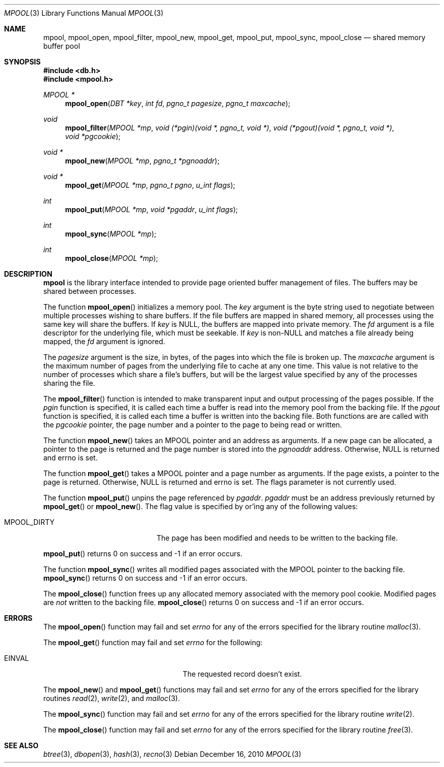 .\"	$NetBSD$
.\"
.\" Copyright (c) 1990, 1993
.\"	The Regents of the University of California.  All rights reserved.
.\"
.\" Redistribution and use in source and binary forms, with or without
.\" modification, are permitted provided that the following conditions
.\" are met:
.\" 1. Redistributions of source code must retain the above copyright
.\"    notice, this list of conditions and the following disclaimer.
.\" 2. Redistributions in binary form must reproduce the above copyright
.\"    notice, this list of conditions and the following disclaimer in the
.\"    documentation and/or other materials provided with the distribution.
.\" 3. Neither the name of the University nor the names of its contributors
.\"    may be used to endorse or promote products derived from this software
.\"    without specific prior written permission.
.\"
.\" THIS SOFTWARE IS PROVIDED BY THE REGENTS AND CONTRIBUTORS ``AS IS'' AND
.\" ANY EXPRESS OR IMPLIED WARRANTIES, INCLUDING, BUT NOT LIMITED TO, THE
.\" IMPLIED WARRANTIES OF MERCHANTABILITY AND FITNESS FOR A PARTICULAR PURPOSE
.\" ARE DISCLAIMED.  IN NO EVENT SHALL THE REGENTS OR CONTRIBUTORS BE LIABLE
.\" FOR ANY DIRECT, INDIRECT, INCIDENTAL, SPECIAL, EXEMPLARY, OR CONSEQUENTIAL
.\" DAMAGES (INCLUDING, BUT NOT LIMITED TO, PROCUREMENT OF SUBSTITUTE GOODS
.\" OR SERVICES; LOSS OF USE, DATA, OR PROFITS; OR BUSINESS INTERRUPTION)
.\" HOWEVER CAUSED AND ON ANY THEORY OF LIABILITY, WHETHER IN CONTRACT, STRICT
.\" LIABILITY, OR TORT (INCLUDING NEGLIGENCE OR OTHERWISE) ARISING IN ANY WAY
.\" OUT OF THE USE OF THIS SOFTWARE, EVEN IF ADVISED OF THE POSSIBILITY OF
.\" SUCH DAMAGE.
.\"
.\"	@(#)mpool.3	8.1 (Berkeley) 6/4/93
.\"
.Dd December 16, 2010
.Dt MPOOL 3
.Os
.Sh NAME
.Nm mpool ,
.Nm mpool_open ,
.Nm mpool_filter ,
.Nm mpool_new ,
.Nm mpool_get ,
.Nm mpool_put ,
.Nm mpool_sync ,
.Nm mpool_close
.Nd shared memory buffer pool
.Sh SYNOPSIS
.In db.h
.In mpool.h
.Ft MPOOL *
.Fn mpool_open "DBT *key" "int fd" "pgno_t pagesize" "pgno_t maxcache"
.Ft void
.Fn mpool_filter "MPOOL *mp" "void (*pgin)(void *, pgno_t, void *)" \
"void (*pgout)(void *, pgno_t, void *)" "void *pgcookie"
.Ft void *
.Fn mpool_new "MPOOL *mp" "pgno_t *pgnoaddr"
.Ft void *
.Fn mpool_get "MPOOL *mp" "pgno_t pgno" "u_int flags"
.Ft int
.Fn mpool_put "MPOOL *mp" "void *pgaddr" "u_int flags"
.Ft int
.Fn mpool_sync "MPOOL *mp"
.Ft int
.Fn mpool_close "MPOOL *mp"
.Sh DESCRIPTION
.Nm
is the library interface intended to provide page oriented buffer
management of files.
The buffers may be shared between processes.
.Pp
The function
.Fn mpool_open
initializes a memory pool.
The
.Fa key
argument is the byte string used to negotiate between multiple
processes wishing to share buffers.
If the file buffers are mapped in shared memory, all processes using
the same key will share the buffers.
If
.Fa key
is
.Dv NULL ,
the buffers are mapped into private memory.
The
.Fa fd
argument is a file descriptor for the underlying file, which must be
seekable.
If
.Fa key
is
.No non- Ns Dv NULL
and matches a file already being mapped, the
.Fa fd
argument is ignored.
.Pp
The
.Fa pagesize
argument is the size, in bytes, of the pages into which the file is
broken up.
The
.Fa maxcache
argument is the maximum number of pages from the underlying file to
cache at any one time.
This value is not relative to the number of processes which share a
file's buffers, but will be the largest value specified by any of the
processes sharing the file.
.Pp
The
.Fn mpool_filter
function is intended to make transparent input and output processing
of the pages possible.
If the
.Fa pgin
function is specified, it is called each time a buffer is read into
the memory pool from the backing file.
If the
.Fa pgout
function is specified, it is called each time a buffer is written into
the backing file.
Both functions are are called with the
.Fa pgcookie
pointer, the page number and a pointer to the page to being read or
written.
.Pp
The function
.Fn mpool_new
takes an MPOOL pointer and an address as arguments.
If a new page can be allocated, a pointer to the page is returned and
the page number is stored into the
.Fa pgnoaddr
address.
Otherwise,
.Dv NULL
is returned and errno is set.
.Pp
The function
.Fn mpool_get
takes a MPOOL pointer and a page number as arguments.
If the page exists, a pointer to the page is returned.
Otherwise,
.Dv NULL
is returned and errno is set.
The flags parameter is not currently used.
.Pp
The function
.Fn mpool_put
unpins the page referenced by
.Fa pgaddr .
.Fa pgaddr
must be an address previously returned by
.Fn mpool_get
or
.Fn mpool_new .
The flag value is specified by or'ing any of the following values:
.Bl -tag -width MPOOL_DIRTYX -offset indent
.It Dv MPOOL_DIRTY
The page has been modified and needs to be written to the backing
file.
.El
.Pp
.Fn mpool_put
returns 0 on success and \-1 if an error occurs.
.Pp
The function
.Fn mpool_sync
writes all modified pages associated with the MPOOL pointer to the
backing file.
.Fn mpool_sync
returns 0 on success and \-1 if an error occurs.
.Pp
The
.Fn mpool_close
function frees up any allocated memory associated with the memory pool
cookie.
Modified pages are
.Em not
written to the backing file.
.Fn mpool_close
returns 0 on success and \-1 if an error occurs.
.Sh ERRORS
The
.Fn mpool_open
function may fail and set
.Va errno
for any of the errors specified for the library routine
.Xr malloc 3 .
.Pp
The
.Fn mpool_get
function may fail and set
.Va errno
for the following:
.Bl -tag -width Er -offset indent
.It Er EINVAL
The requested record doesn't exist.
.El
.Pp
The
.Fn mpool_new
and
.Fn mpool_get
functions may fail and set
.Va errno
for any of the errors specified for the library routines
.Xr read 2 ,
.Xr write 2 ,
and
.Xr malloc 3 .
.Pp
The
.Fn mpool_sync
function may fail and set
.Va errno
for any of the errors specified for the library routine
.Xr write 2 .
.Pp
The
.Fn mpool_close
function may fail and set
.Va errno
for any of the errors specified for the library routine
.Xr free 3 .
.Sh SEE ALSO
.Xr btree 3 ,
.Xr dbopen 3 ,
.Xr hash 3 ,
.Xr recno 3
